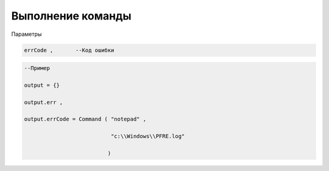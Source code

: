 Выполнение команды
========================================================

Параметры

.. code-block:: lua 

       errCode ,       --Код ошибки 

.. code-block:: lua 

      --Пример

      output = {} 
 
      output.err ,

      output.errCode = Command ( "notepad" ,
 
                                 "c:\\Windows\\PFRE.log"

                                )